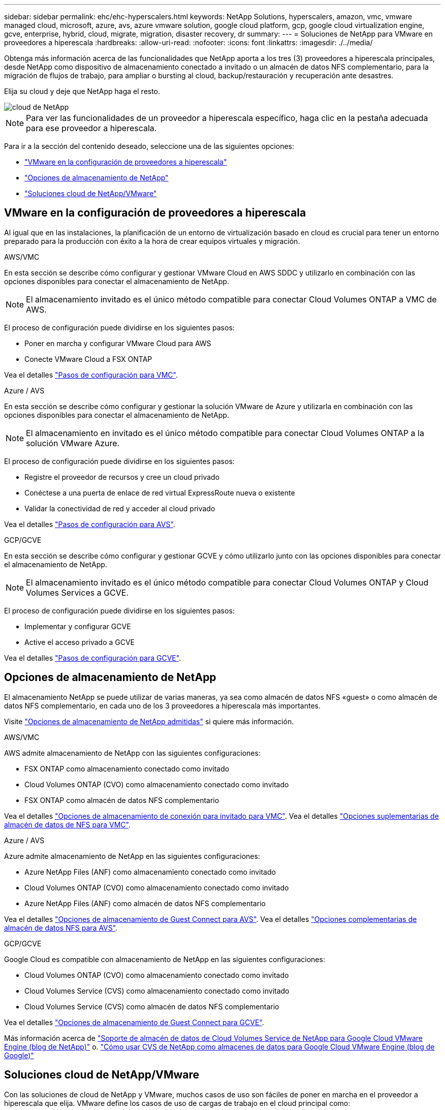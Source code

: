 ---
sidebar: sidebar 
permalink: ehc/ehc-hyperscalers.html 
keywords: NetApp Solutions, hyperscalers, amazon, vmc, vmware managed cloud, microsoft, azure, avs, azure vmware solution, google cloud platform, gcp, google cloud virtualization engine, gcve, enterprise, hybrid, cloud, migrate, migration, disaster recovery, dr 
summary:  
---
= Soluciones de NetApp para VMware en proveedores a hiperescala
:hardbreaks:
:allow-uri-read: 
:nofooter: 
:icons: font
:linkattrs: 
:imagesdir: ./../media/


[role="lead"]
Obtenga más información acerca de las funcionalidades que NetApp aporta a los tres (3) proveedores a hiperescala principales, desde NetApp como dispositivo de almacenamiento conectado a invitado o un almacén de datos NFS complementario, para la migración de flujos de trabajo, para ampliar o bursting al cloud, backup/restauración y recuperación ante desastres.

Elija su cloud y deje que NetApp haga el resto.

image::netapp-cloud.png[cloud de NetApp]


NOTE: Para ver las funcionalidades de un proveedor a hiperescala específico, haga clic en la pestaña adecuada para ese proveedor a hiperescala.

Para ir a la sección del contenido deseado, seleccione una de las siguientes opciones:

* link:#config["VMware en la configuración de proveedores a hiperescala"]
* link:#datastore["Opciones de almacenamiento de NetApp"]
* link:#solutions["Soluciones cloud de NetApp/VMware"]




== VMware en la configuración de proveedores a hiperescala

Al igual que en las instalaciones, la planificación de un entorno de virtualización basado en cloud es crucial para tener un entorno preparado para la producción con éxito a la hora de crear equipos virtuales y migración.

[role="tabbed-block"]
====
.AWS/VMC
--
En esta sección se describe cómo configurar y gestionar VMware Cloud en AWS SDDC y utilizarlo en combinación con las opciones disponibles para conectar el almacenamiento de NetApp.


NOTE: El almacenamiento invitado es el único método compatible para conectar Cloud Volumes ONTAP a VMC de AWS.

El proceso de configuración puede dividirse en los siguientes pasos:

* Poner en marcha y configurar VMware Cloud para AWS
* Conecte VMware Cloud a FSX ONTAP


Vea el detalles link:aws-setup.html["Pasos de configuración para VMC"].

--
.Azure / AVS
--
En esta sección se describe cómo configurar y gestionar la solución VMware de Azure y utilizarla en combinación con las opciones disponibles para conectar el almacenamiento de NetApp.


NOTE: El almacenamiento en invitado es el único método compatible para conectar Cloud Volumes ONTAP a la solución VMware Azure.

El proceso de configuración puede dividirse en los siguientes pasos:

* Registre el proveedor de recursos y cree un cloud privado
* Conéctese a una puerta de enlace de red virtual ExpressRoute nueva o existente
* Validar la conectividad de red y acceder al cloud privado


Vea el detalles link:azure-setup.html["Pasos de configuración para AVS"].

--
.GCP/GCVE
--
En esta sección se describe cómo configurar y gestionar GCVE y cómo utilizarlo junto con las opciones disponibles para conectar el almacenamiento de NetApp.


NOTE: El almacenamiento invitado es el único método compatible para conectar Cloud Volumes ONTAP y Cloud Volumes Services a GCVE.

El proceso de configuración puede dividirse en los siguientes pasos:

* Implementar y configurar GCVE
* Active el acceso privado a GCVE


Vea el detalles link:gcp-setup.html["Pasos de configuración para GCVE"].

--
====


== Opciones de almacenamiento de NetApp

El almacenamiento NetApp se puede utilizar de varias maneras, ya sea como almacén de datos NFS «guest» o como almacén de datos NFS complementario, en cada uno de los 3 proveedores a hiperescala más importantes.

Visite link:ehc-support-configs.html["Opciones de almacenamiento de NetApp admitidas"] si quiere más información.

[role="tabbed-block"]
====
.AWS/VMC
--
AWS admite almacenamiento de NetApp con las siguientes configuraciones:

* FSX ONTAP como almacenamiento conectado como invitado
* Cloud Volumes ONTAP (CVO) como almacenamiento conectado como invitado
* FSX ONTAP como almacén de datos NFS complementario


Vea el detalles link:aws-guest.html["Opciones de almacenamiento de conexión para invitado para VMC"]. Vea el detalles link:aws-native-nfs-datastore-option.html["Opciones suplementarias de almacén de datos de NFS para VMC"].

--
.Azure / AVS
--
Azure admite almacenamiento de NetApp en las siguientes configuraciones:

* Azure NetApp Files (ANF) como almacenamiento conectado como invitado
* Cloud Volumes ONTAP (CVO) como almacenamiento conectado como invitado
* Azure NetApp Files (ANF) como almacén de datos NFS complementario


Vea el detalles link:azure-guest.html["Opciones de almacenamiento de Guest Connect para AVS"]. Vea el detalles link:azure-native-nfs-datastore-option.html["Opciones complementarias de almacén de datos NFS para AVS"].

--
.GCP/GCVE
--
Google Cloud es compatible con almacenamiento de NetApp en las siguientes configuraciones:

* Cloud Volumes ONTAP (CVO) como almacenamiento conectado como invitado
* Cloud Volumes Service (CVS) como almacenamiento conectado como invitado
* Cloud Volumes Service (CVS) como almacén de datos NFS complementario


Vea el detalles link:gcp-guest.html["Opciones de almacenamiento de Guest Connect para GCVE"].

Más información acerca de link:https://www.netapp.com/blog/cloud-volumes-service-google-cloud-vmware-engine/["Soporte de almacén de datos de Cloud Volumes Service de NetApp para Google Cloud VMware Engine (blog de NetApp)"^] o. link:https://cloud.google.com/blog/products/compute/how-to-use-netapp-cvs-as-datastores-with-vmware-engine["Cómo usar CVS de NetApp como almacenes de datos para Google Cloud VMware Engine (blog de Google)"^]

--
====


== Soluciones cloud de NetApp/VMware

Con las soluciones de cloud de NetApp y VMware, muchos casos de uso son fáciles de poner en marcha en el proveedor a hiperescala que elija. VMware define los casos de uso de cargas de trabajo en el cloud principal como:

* Protect (incluye recuperación ante desastres y backup/restauración)
* Migración
* Extender


[role="tabbed-block"]
====
.AWS/VMC
--
link:aws/aws-solutions.html["Examine las soluciones de NetApp para AWS/VMC"]

--
.Azure / AVS
--
link:azure/azure-solutions.html["Examine las soluciones de NetApp para Azure / AVS"]

--
.GCP/GCVE
--
link:gcp/gcp-solutions.html["Examine las soluciones de NetApp para Google Cloud Platform (GCP)/GCVE"]

--
====